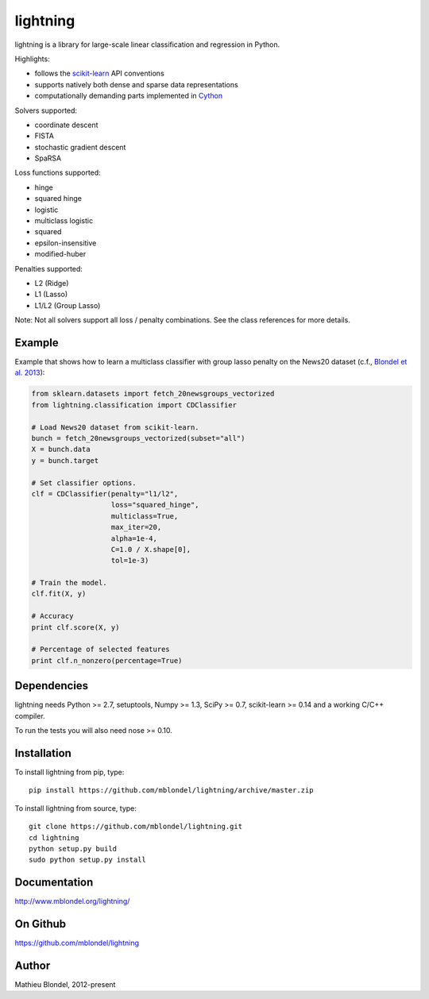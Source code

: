 .. -*- mode: rst -*-

lightning
==========

lightning is a library for large-scale linear classification and regression in
Python.

Highlights:

- follows the `scikit-learn <http://scikit-learn.org>`_ API conventions
- supports natively both dense and sparse data representations
- computationally demanding parts implemented in `Cython <http://cython.org>`_

Solvers supported:

- coordinate descent
- FISTA
- stochastic gradient descent
- SpaRSA

Loss functions supported:

- hinge
- squared hinge
- logistic
- multiclass logistic
- squared
- epsilon-insensitive
- modified-huber

Penalties supported:

- L2 (Ridge)
- L1 (Lasso)
- L1/L2 (Group Lasso)

Note: Not all solvers support all loss / penalty combinations. See the class
references for more details.

Example
-------

Example that shows how to learn a multiclass classifier with group lasso
penalty on the News20 dataset (c.f., `Blondel et al. 2013
<http://www.mblondel.org/publications/mblondel-mlj2013.pdf>`_):

.. code-block:: python

    from sklearn.datasets import fetch_20newsgroups_vectorized
    from lightning.classification import CDClassifier

    # Load News20 dataset from scikit-learn.
    bunch = fetch_20newsgroups_vectorized(subset="all")
    X = bunch.data
    y = bunch.target

    # Set classifier options.
    clf = CDClassifier(penalty="l1/l2",
                       loss="squared_hinge",
                       multiclass=True,
                       max_iter=20,
                       alpha=1e-4,
                       C=1.0 / X.shape[0],
                       tol=1e-3)

    # Train the model.
    clf.fit(X, y)

    # Accuracy
    print clf.score(X, y)

    # Percentage of selected features
    print clf.n_nonzero(percentage=True)

Dependencies
------------

lightning needs Python >= 2.7, setuptools, Numpy >= 1.3, SciPy >= 0.7,
scikit-learn >= 0.14 and a working C/C++ compiler.

To run the tests you will also need nose >= 0.10.

Installation
------------

To install lightning from pip, type::

    pip install https://github.com/mblondel/lightning/archive/master.zip

To install lightning from source, type::

  git clone https://github.com/mblondel/lightning.git
  cd lightning
  python setup.py build
  sudo python setup.py install

Documentation
-------------

http://www.mblondel.org/lightning/

On Github
---------

https://github.com/mblondel/lightning


Author
------

Mathieu Blondel, 2012-present
